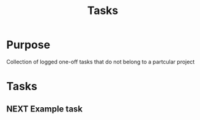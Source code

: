 #+TITLE: Tasks

* Purpose
Collection of logged one-off tasks that do not belong to a partcular project

* Tasks
** NEXT Example task
:PROPERTIES:
:Effort:   1h
:END:
